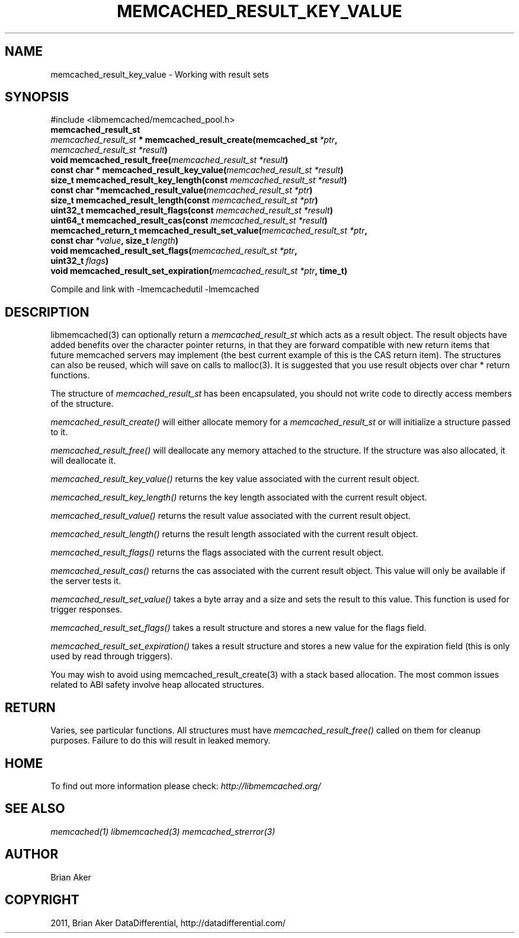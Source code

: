 .TH "MEMCACHED_RESULT_KEY_VALUE" "3" "April 08, 2012" "1.0.6" "libmemcached"
.SH NAME
memcached_result_key_value \- Working with result sets
.
.nr rst2man-indent-level 0
.
.de1 rstReportMargin
\\$1 \\n[an-margin]
level \\n[rst2man-indent-level]
level margin: \\n[rst2man-indent\\n[rst2man-indent-level]]
-
\\n[rst2man-indent0]
\\n[rst2man-indent1]
\\n[rst2man-indent2]
..
.de1 INDENT
.\" .rstReportMargin pre:
. RS \\$1
. nr rst2man-indent\\n[rst2man-indent-level] \\n[an-margin]
. nr rst2man-indent-level +1
.\" .rstReportMargin post:
..
.de UNINDENT
. RE
.\" indent \\n[an-margin]
.\" old: \\n[rst2man-indent\\n[rst2man-indent-level]]
.nr rst2man-indent-level -1
.\" new: \\n[rst2man-indent\\n[rst2man-indent-level]]
.in \\n[rst2man-indent\\n[rst2man-indent-level]]u
..
.\" Man page generated from reStructeredText.
.
.SH SYNOPSIS
.sp
#include <libmemcached/memcached_pool.h>
.INDENT 0.0
.TP
.B memcached_result_st
.UNINDENT
.INDENT 0.0
.TP
.B \fI\%memcached_result_st\fP * memcached_result_create(memcached_st\fI\ *ptr\fP, \fI\%memcached_result_st\fP\fI\ *result\fP)
.UNINDENT
.INDENT 0.0
.TP
.B void memcached_result_free(\fI\%memcached_result_st\fP\fI\ *result\fP)
.UNINDENT
.INDENT 0.0
.TP
.B const char * memcached_result_key_value(\fI\%memcached_result_st\fP\fI\ *result\fP)
.UNINDENT
.INDENT 0.0
.TP
.B size_t memcached_result_key_length(const \fI\%memcached_result_st\fP\fI\ *result\fP)
.UNINDENT
.INDENT 0.0
.TP
.B const char *memcached_result_value(\fI\%memcached_result_st\fP\fI\ *ptr\fP)
.UNINDENT
.INDENT 0.0
.TP
.B size_t memcached_result_length(const \fI\%memcached_result_st\fP\fI\ *ptr\fP)
.UNINDENT
.INDENT 0.0
.TP
.B uint32_t memcached_result_flags(const \fI\%memcached_result_st\fP\fI\ *result\fP)
.UNINDENT
.INDENT 0.0
.TP
.B uint64_t memcached_result_cas(const \fI\%memcached_result_st\fP\fI\ *result\fP)
.UNINDENT
.INDENT 0.0
.TP
.B memcached_return_t memcached_result_set_value(\fI\%memcached_result_st\fP\fI\ *ptr\fP, const char\fI\ *value\fP, size_t\fI\ length\fP)
.UNINDENT
.INDENT 0.0
.TP
.B void memcached_result_set_flags(\fI\%memcached_result_st\fP\fI\ *ptr\fP, uint32_t\fI\ flags\fP)
.UNINDENT
.INDENT 0.0
.TP
.B void memcached_result_set_expiration(\fI\%memcached_result_st\fP\fI\ *ptr\fP, time_t)
.UNINDENT
.sp
Compile and link with \-lmemcachedutil \-lmemcached
.SH DESCRIPTION
.sp
libmemcached(3) can optionally return a \fI\%memcached_result_st\fP which
acts as a result object. The result objects have added benefits over the
character pointer returns, in that they are forward compatible with new
return items that future memcached servers may implement (the best current
example of this is the CAS return item). The structures can also be reused,
which will save on calls to malloc(3). It is suggested that you use result
objects over char * return functions.
.sp
The structure of \fI\%memcached_result_st\fP has been encapsulated, you should
not write code to directly access members of the structure.
.sp
\fI\%memcached_result_create()\fP will either allocate memory for a
\fI\%memcached_result_st\fP or will initialize a structure passed to it.
.sp
\fI\%memcached_result_free()\fP will deallocate any memory attached to the
structure. If the structure was also allocated, it will deallocate it.
.sp
\fI\%memcached_result_key_value()\fP returns the key value associated with the
current result object.
.sp
\fI\%memcached_result_key_length()\fP returns the key length associated with
the current result object.
.sp
\fI\%memcached_result_value()\fP returns the result value associated with the
current result object.
.sp
\fI\%memcached_result_length()\fP returns the result length associated with
the current result object.
.sp
\fI\%memcached_result_flags()\fP returns the flags associated with the
current result object.
.sp
\fI\%memcached_result_cas()\fP returns the cas associated with the
current result object. This value will only be available if the server
tests it.
.sp
\fI\%memcached_result_set_value()\fP takes a byte array and a size and sets
the result to this value. This function is used for trigger responses.
.sp
\fI\%memcached_result_set_flags()\fP takes a result structure and stores a new
value for the flags field.
.sp
\fI\%memcached_result_set_expiration()\fP takes a result structure and stores
a new value for the expiration field (this is only used by read through
triggers).
.sp
You may wish to avoid using memcached_result_create(3) with a
stack based allocation. The most common issues related to ABI safety involve
heap allocated structures.
.SH RETURN
.sp
Varies, see particular functions. All structures must have
\fI\%memcached_result_free()\fP called on them for cleanup purposes. Failure
to do this will result in leaked memory.
.SH HOME
.sp
To find out more information please check:
\fI\%http://libmemcached.org/\fP
.SH SEE ALSO
.sp
\fImemcached(1)\fP \fIlibmemcached(3)\fP \fImemcached_strerror(3)\fP
.SH AUTHOR
Brian Aker
.SH COPYRIGHT
2011, Brian Aker DataDifferential, http://datadifferential.com/
.\" Generated by docutils manpage writer.
.\" 
.
